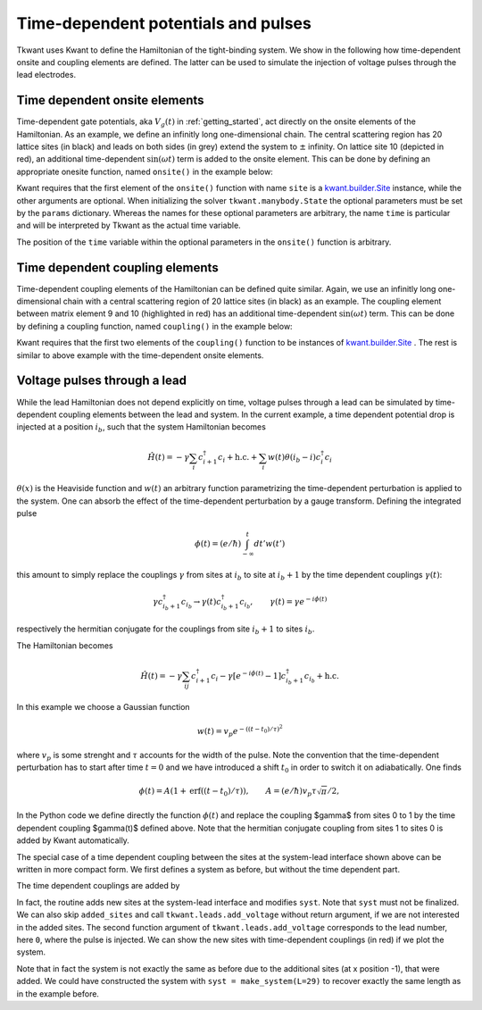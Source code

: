 .. _time_dep_system:

Time-dependent potentials and pulses
====================================

.. jupyter-execute::
    :hide-code:

    # suppress jupyter warnings messages when calling kwant.plot()
    import matplotlib.pyplot, matplotlib.backends


Tkwant uses Kwant to define the Hamiltonian of the tight-binding system.
We show in the following how time-dependent onsite and coupling elements
are defined. The latter can be used to simulate the injection of voltage
pulses through the lead electrodes.

Time dependent onsite elements
------------------------------

Time-dependent gate potentials, aka :math:`V_g(t)` in :ref:`getting_started`, 
act directly on the onsite elements of the Hamiltonian.
As an example, we define an infinitly long one-dimensional chain.
The central scattering region has 20 lattice sites (in black) and leads on both sides (in grey)
extend the system to :math:`\pm` infinity.
On lattice site 10 (depicted in red), an additional time-dependent
:math:`\sin(\omega t)` term is added to the onsite element. This can be done by defining
an appropriate onesite function, named ``onsite()`` in the example below:


.. jupyter-execute::

    import kwant
    from math import sin

    lat = kwant.lattice.square(a=1, norbs=1)
    syst = kwant.Builder()

    syst[(lat(x, 0) for x in range(20))] = 1
    syst[lat.neighbors()] = -1

    def onsite(site, fac, omega, time):
        return 1 + fac * sin(omega * time)

    # add the time-dependent onsite potential
    syst[lat(10, 0)] = onsite

    lead = kwant.Builder(kwant.TranslationalSymmetry((-1, 0)))
    lead[lat(0, 0)] = 1
    lead[lat.neighbors()] = -1
    syst.attach_lead(lead)
    syst.attach_lead(lead.reversed())

    # plot the system
    kwant.plot(syst, site_color=lambda s: 'r' if s in [lat(10, 0)] else 'k', 
               lead_color='grey');

    syst = syst.finalized()


Kwant requires that the first element of
the ``onsite()`` function with name ``site`` is a 
`kwant.builder.Site <https://kwant-project.org/doc/1/reference/generated/kwant.builder.Site#kwant.builder.Site>`__ 
instance, while the other arguments are optional.
When initializing the solver ``tkwant.manybody.State`` the optional parameters
must be set by the ``params`` dictionary. Whereas the names for these optional parameters
are arbitrary, the name ``time`` is particular and will be interpreted
by Tkwant as the actual time variable.

.. jupyter-execute::

    import tkwant
    state = tkwant.manybody.State(syst, tmax=100, params={'fac':0.1, 'omega':0.5})

The position of the ``time`` variable within the optional parameters in 
the ``onsite()`` function is arbitrary.

.. seealso::
    An example script which a time-dependent onsite potential is
    :download:`1d_wire_onsite.py <1d_wire_onsite.py>`.
    An example using optional parameters can be found in
    :download:`fabry_perot.py <fabry_perot.py>`.


Time dependent coupling elements
--------------------------------
Time-dependent coupling elements of the Hamiltonian can be defined quite similar.
Again, we use an infinitly long one-dimensional chain with a central
scattering region of 20 lattice sites (in black) as an example. The coupling element between
matrix element 9 and 10 (highlighted in red) has an additional time-dependent
:math:`\sin(\omega t)` term. This can be done by defining
a coupling function, named ``coupling()`` in the example below:


.. jupyter-execute::

    import kwant
    from math import sin

    lat = kwant.lattice.square(a=1, norbs=1)
    syst = kwant.Builder()

    syst[(lat(x, 0) for x in range(20))] = 1
    syst[lat.neighbors()] = -1

    def coupling(site1, site2, fac, omega, time):
        return -1 + fac * sin(omega * time)

    # add the time-dependent coupling element
    time_dependent_hopping = (lat(9, 0), lat(10, 0))
    syst[time_dependent_hopping] = coupling

    lead = kwant.Builder(kwant.TranslationalSymmetry((-1, 0)))
    lead[lat(0, 0)] = 1
    lead[lat.neighbors()] = -1
    syst.attach_lead(lead)
    syst.attach_lead(lead.reversed())

    # plot the system
    kwant.plot(syst, site_color='k', lead_color='grey',
               hop_lw=lambda a, b: 0.3 if (a, b) in [time_dependent_hopping] else 0.1,
               hop_color=lambda a, b: 'red' if (a, b) in [time_dependent_hopping] else 'k');

    syst = syst.finalized()

Kwant requires that the first two elements of
the ``coupling()`` function to be instances of 
`kwant.builder.Site <https://kwant-project.org/doc/1/reference/generated/kwant.builder.Site#kwant.builder.Site>`__ .
The rest is similar to above example with the time-dependent onsite elements.

.. jupyter-execute::

    import tkwant
    state = tkwant.manybody.State(syst, tmax=100, params={'fac':0.1, 'omega':0.5})

Voltage pulses through a lead
-----------------------------

While the lead Hamiltonian does not depend explicitly on time, voltage
pulses through a lead can be simulated by time-dependent
coupling elements between the lead and system.
In the current example,
a time dependent potential drop is injected at a position :math:`i_b`, such that the
system Hamiltonian becomes

.. math::


       \hat{H}(t) = - \gamma \sum_{i} c^\dagger_{i + 1} c_i + \textrm{h.c.} + \sum_i w(t) \theta(i_b - i) c^\dagger_i c_i

:math:`\theta(x)` is the Heaviside function and :math:`w(t)` an
arbitrary function parametrizing the time-dependent perturbation is applied to the system.
One can absorb the
effect of the time-dependent perturbation by a gauge transform. Defining
the integrated pulse

.. math::


       \phi(t) = (e / \hbar) \int_{- \infty}^t dt' w(t') 

this amount to simply replace the couplings :math:`\gamma` from sites at
:math:`i_b` to site at :math:`i_b + 1` by the time dependent couplings
:math:`\gamma(t)`:

.. math::


       \gamma c^\dagger_{i_b +1} c_{i_b}  \rightarrow \gamma(t) c^\dagger_{i_b +1} c_{i_b}, \qquad \gamma(t) = \gamma e^{- i \phi(t)}

respectively the hermitian conjugate for the couplings from site
:math:`i_b + 1` to sites :math:`i_b`.

The Hamiltonian becomes

.. math::


       \hat{H}(t) = - \gamma \sum_{ij} c^\dagger_{i + 1} c_i  - \gamma [e^{- i \phi(t)} - 1] c^\dagger_{i_b + 1} c_{i_b} + \textrm{h.c.}


In this example we choose a Gaussian function

.. math::


       w(t) =  v_p e^{- ((t - t_0) / \tau)^2}

where :math:`v_p` is some strenght and :math:`\tau` accounts for the
width of the pulse. Note the convention that the time-dependent
perturbation has to start after time :math:`t=0` and we have introduced a shift
:math:`t_0` in order to switch it on adiabatically.
One finds

.. math::


       \phi(t) = A (1 + \textrm{erf}( (t - t_0) / \tau)), \qquad A = (e / \hbar ) v_p \tau \sqrt{\pi}/2 , 

In the Python code we define directly the function :math:`\phi(t)` and replace the coupling $\gamma$ from sites 0 to 1 by the time
dependent coupling $\gamma(t)$ defined above. Note that the hermitian conjugate coupling
from sites 1 to sites 0 is added by Kwant automatically.

.. jupyter-execute::

    import kwant
    import cmath
    from scipy.special import erf

    def make_system(a=1, gamma=1.0, W=10, L=30):

        lat = kwant.lattice.square(a=a, norbs=1)
        syst = kwant.Builder()

        def phi(time):
            t0 = 100
            A = 0.00157
            tau = 24
            return A * (1 + erf((time - t0) / tau))

        # time dependent coupling with gaussian pulse
        def gamma_t(site1, site2, time):
            return - gamma * cmath.exp(- 1j * phi(time))

        #### Define the scattering region. ####
        syst[(lat(x, y) for x in range(L) for y in range(W))] = 4 * gamma
        syst[lat.neighbors()] = -gamma
        # time dependent lead-sys couplings from sites (x=0, y) to (x=1, y)
        time_dependent_hoppings = [(lat(1, y), lat(0, y)) for y in range(W)]
        syst[time_dependent_hoppings] = gamma_t

        #### Define and attach the leads. ####
        # Construct the left lead.
        lead = kwant.Builder(kwant.TranslationalSymmetry((-a, 0)))
        lead[(lat(0, j) for j in range(W))] = 4 * gamma
        lead[lat.neighbors()] = -gamma

        # Attach the left lead and its reversed copy.
        syst.attach_lead(lead)
        syst.attach_lead(lead.reversed())

        return syst, time_dependent_hoppings

    syst, time_dependent_hoppings = make_system()

    kwant.plot(syst, site_color='k', lead_color='grey',
               hop_lw=lambda a, b: 0.3 if (a, b) in time_dependent_hoppings else 0.1,
               hop_color=lambda a, b: 'red' if (a, b) in time_dependent_hoppings else 'k');


The special case of a time dependent coupling between the sites at the
system-lead interface shown above can be written in more compact form.
We first defines a system as before, but without the time dependent
part.

.. jupyter-execute::

    import kwant

    def make_system(a=1, gamma=1.0, W=10, L=30):

        lat = kwant.lattice.square(a=a, norbs=1)
        syst = kwant.Builder()

        #### Define the scattering region. ####
        syst[(lat(x, y) for x in range(L) for y in range(W))] = 4 * gamma
        syst[lat.neighbors()] = -gamma

        #### Define and attach the leads. ####
        # Construct the left lead.
        lead = kwant.Builder(kwant.TranslationalSymmetry((-a, 0)))
        lead[(lat(0, j) for j in range(W))] = 4 * gamma
        lead[lat.neighbors()] = -gamma

        # Attach the left lead and its reversed copy.
        syst.attach_lead(lead)
        syst.attach_lead(lead.reversed())

        return syst

The time dependent couplings are added by

.. jupyter-execute::

    import tkwant
    from scipy.special import erf

    def phi(time):
        t0 = 100
        A = 0.00157
        tau = 24
        return A * (1 + erf((time - t0) / tau))

    syst = make_system()
    added_sites = tkwant.leads.add_voltage(syst, 0, phi)

In fact, the routine adds new sites at the system-lead interface and
modifies ``syst``. Note that ``syst`` must not be finalized. We can also
skip ``added_sites`` and call ``tkwant.leads.add_voltage`` without
return argument, if we are not interested in the added sites. The second
function argument of ``tkwant.leads.add_voltage`` corresponds to the
lead number, here ``0``, where the pulse is injected. We can show the
new sites with time-dependent couplings (in red) if we plot the system.

.. jupyter-execute::

    interface_hoppings = [(a, b)
                          for b in added_sites
                          for a in syst.neighbors(b) if a not in added_sites]
    kwant.plot(syst, site_color='k', lead_color='grey',
               hop_lw=lambda a, b: 0.3 if (a, b) in interface_hoppings else 0.1,
               hop_color=lambda a, b: 'red' if (a, b) in interface_hoppings else 'k');


Note that in fact the system is not exactly the same as before due to
the additional sites (at x position -1), that were added. We could have constructed the
system with ``syst = make_system(L=29)`` to recover exactly the same
length as in the example before.

.. seealso::
    An example script where a voltage pulses is injected through a lead is
    :download:`fabry_perot.py <fabry_perot.py>`.
